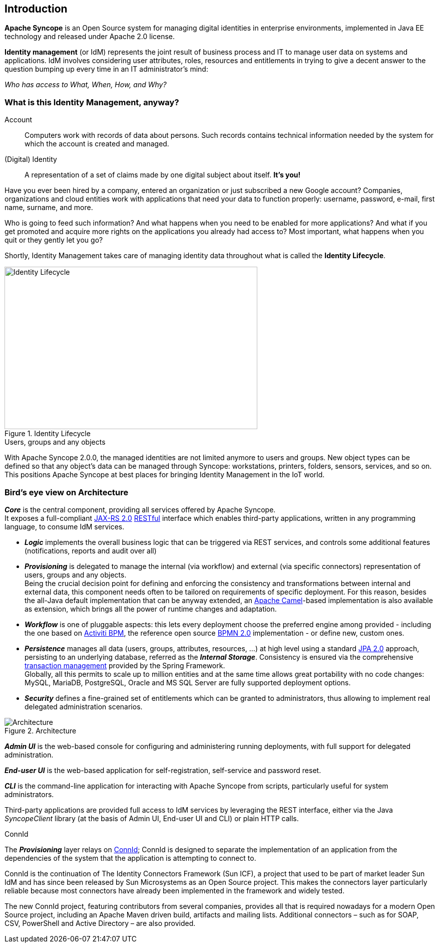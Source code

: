 //
// Licensed to the Apache Software Foundation (ASF) under one
// or more contributor license agreements.  See the NOTICE file
// distributed with this work for additional information
// regarding copyright ownership.  The ASF licenses this file
// to you under the Apache License, Version 2.0 (the
// "License"); you may not use this file except in compliance
// with the License.  You may obtain a copy of the License at
//
//   http://www.apache.org/licenses/LICENSE-2.0
//
// Unless required by applicable law or agreed to in writing,
// software distributed under the License is distributed on an
// "AS IS" BASIS, WITHOUT WARRANTIES OR CONDITIONS OF ANY
// KIND, either express or implied.  See the License for the
// specific language governing permissions and limitations
// under the License.
//

== Introduction

*Apache Syncope* is an Open Source system for managing digital identities in enterprise environments, implemented in 
Java EE technology and released under Apache 2.0 license. 

*Identity management* (or IdM) represents the joint result of business process and IT to manage user data on systems and 
applications. IdM involves considering user attributes, roles, resources and entitlements in trying to give a decent 
answer to the question bumping up every time in an IT administrator's mind:

[.text-center]
_Who has access to What, When, How, and Why?_ 

=== What is this Identity Management, anyway?

****
Account:: Computers work with records of data about persons. Such records contains technical information needed by the system for 
which the account is created and managed.
(Digital) Identity:: A representation of a set of claims made by one digital subject about itself. *It's you!*
****

Have you ever been hired by a company, entered an organization or just subscribed a new Google account?
Companies, organizations and cloud entities work with applications that need your data to function properly: 
username, password, e-mail, first name, surname, and more.

Who is going to feed such information? And what happens when you need to be enabled for more applications? And what if
you get promoted and acquire more rights on the applications you already had access to?
Most important, what happens when you quit or they gently let you go?

Shortly, Identity Management takes care of managing identity data throughout what is called the *Identity Lifecycle*.

[.text-center]
image::identityLifecycle.png[title="Identity Lifecycle",alt="Identity Lifecycle",width="505",height="324"]

.Users, groups and any objects
****
With Apache Syncope 2.0.0, the managed identities are not limited anymore to users and groups. New object types can be
defined so that any object's data can be managed through Syncope: workstations, printers, folders, sensors, services,
and so on. This positions Apache Syncope at best places for bringing Identity Management in the IoT world.
****

=== Bird's eye view on Architecture

*_Core_* is the central component, providing all services offered by Apache Syncope. +
It exposes a full-compliant https://en.wikipedia.org/wiki/Java_API_for_RESTful_Web_Services[JAX-RS 2.0^] 
https://en.wikipedia.org/wiki/Representational_state_transfer[RESTful^] interface which enables third-party applications,
written in any programming language, to consume IdM services.

 * *_Logic_* implements the overall business logic that can be triggered via REST services, and controls some additional
features (notifications, reports and audit over all)
 * *_Provisioning_* is delegated to manage the internal (via workflow) and external (via specific connectors) 
representation of users, groups and any objects. +
Being the crucial decision point for defining and enforcing the consistency and transformations between internal and
external data, this component needs often to be tailored on requirements of specific deployment. For this reason, besides
the all-Java default implementation that can be anyway extended, an http://camel.apache.org/[Apache Camel^]-based 
implementation is also available as extension, which brings all the power of runtime changes and adaptation.
 * *_Workflow_*  is one of pluggable aspects: this lets every deployment choose the preferred engine
among provided - including the one based on http://www.activiti.org/[Activiti BPM^], the reference open source 
http://www.bpmn.org/[BPMN 2.0^] implementation - or define new, custom ones. 
 * *_Persistence_* manages all data (users, groups, attributes, resources, ...) at high level 
using a standard https://en.wikipedia.org/wiki/Java_Persistence_API[JPA 2.0^] approach, persisting to an underlying 
database, referred as the *_Internal Storage_*. Consistency is ensured via the comprehensive
http://docs.spring.io/spring/docs/4.1.x/spring-framework-reference/html/transaction.html[transaction management^] 
provided by the Spring Framework. +
Globally, all this permits to scale up to million entities and at the same time allows great portability with no code 
changes: MySQL, MariaDB, PostgreSQL, Oracle and MS SQL Server are fully supported deployment options.
 * *_Security_* defines a fine-grained set of entitlements which can be granted to administrators, thus allowing to
implement real delegated administration scenarios.

[.text-center]
image::architecture.png[title="Architecture",alt="Architecture"]

*_Admin UI_* is the web-based console for configuring and administering running deployments, with full support
for delegated administration.

*_End-user UI_* is the web-based application for self-registration, self-service and password reset.

*_CLI_* is the command-line application for interacting with Apache Syncope from scripts, particularly useful for 
system administrators.

Third-party applications are provided full access to IdM services by leveraging the REST interface, either via the 
Java _SyncopeClient_ library (at the basis of Admin UI, End-user UI and CLI) or plain HTTP calls.

.ConnId
****
The *_Provisioning_* layer relays on http://connid.tirasa.net[ConnId^]; ConnId is designed to separate the 
implementation of an application from the dependencies of the system that the application is attempting to connect to.

ConnId is the continuation of The Identity Connectors Framework (Sun ICF), a project that used to be part of market 
leader Sun IdM and has since been released by Sun Microsystems as an Open Source project. This makes the connectors layer
particularly reliable because most connectors have already been implemented in the framework and widely tested.

The new ConnId project, featuring contributors from several companies, provides all that is required nowadays for a 
modern Open Source project, including an Apache Maven driven build, artifacts and mailing lists. Additional connectors –
such as for SOAP, CSV, PowerShell and Active Directory – are also provided. 
****